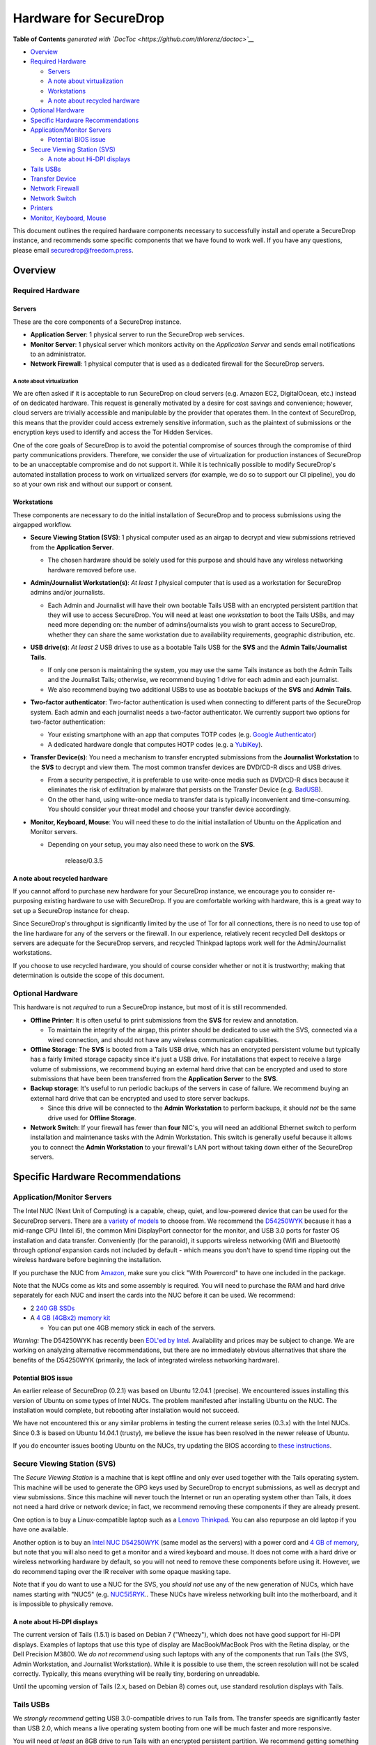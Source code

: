 Hardware for SecureDrop
=======================

.. raw:: html

   <!-- START doctoc generated TOC please keep comment here to allow auto update -->

.. raw:: html

   <!-- DON'T EDIT THIS SECTION, INSTEAD RE-RUN doctoc TO UPDATE -->

**Table of Contents** *generated with
`DocToc <https://github.com/thlorenz/doctoc>`__*

-  `Overview <#overview>`__
-  `Required Hardware <#required-hardware>`__

   -  `Servers <#servers>`__
   -  `A note about virtualization <#a-note-about-virtualization>`__
   -  `Workstations <#workstations>`__
   -  `A note about recycled
      hardware <#a-note-about-recycled-hardware>`__

-  `Optional Hardware <#optional-hardware>`__
-  `Specific Hardware
   Recommendations <#specific-hardware-recommendations>`__
-  `Application/Monitor Servers <#applicationmonitor-servers>`__

   -  `Potential BIOS issue <#potential-bios-issue>`__

-  `Secure Viewing Station (SVS) <#secure-viewing-station-svs>`__

   -  `A note about Hi-DPI displays <#a-note-about-hi-dpi-displays>`__

-  `Tails USBs <#tails-usbs>`__
-  `Transfer Device <#transfer-device>`__
-  `Network Firewall <#network-firewall>`__
-  `Network Switch <#network-switch>`__
-  `Printers <#printers>`__
-  `Monitor, Keyboard, Mouse <#monitor-keyboard-mouse>`__

.. raw:: html

   <!-- END doctoc generated TOC please keep comment here to allow auto update -->

This document outlines the required hardware components necessary to
successfully install and operate a SecureDrop instance, and recommends
some specific components that we have found to work well. If you have
any questions, please email securedrop@freedom.press.

Overview
--------

Required Hardware
~~~~~~~~~~~~~~~~~

Servers
^^^^^^^

These are the core components of a SecureDrop instance.

-  **Application Server**: 1 physical server to run the SecureDrop web
   services.
-  **Monitor Server**: 1 physical server which monitors activity on the
   *Application Server* and sends email notifications to an
   administrator.
-  **Network Firewall**: 1 physical computer that is used as a dedicated
   firewall for the SecureDrop servers.

A note about virtualization
'''''''''''''''''''''''''''

We are often asked if it is acceptable to run SecureDrop on cloud
servers (e.g. Amazon EC2, DigitalOcean, etc.) instead of on dedicated
hardware. This request is generally motivated by a desire for cost
savings and convenience; however, cloud servers are trivially accessible
and manipulable by the provider that operates them. In the context of
SecureDrop, this means that the provider could access extremely
sensitive information, such as the plaintext of submissions or the
encryption keys used to identify and access the Tor Hidden Services.

One of the core goals of SecureDrop is to avoid the potential compromise
of sources through the compromise of third party communications
providers. Therefore, we consider the use of virtualization for
production instances of SecureDrop to be an unacceptable compromise and
do not support it. While it is technically possible to modify
SecureDrop's automated installation process to work on virtualized
servers (for example, we do so to support our CI pipeline), you do so at
your own risk and without our support or consent.

Workstations
^^^^^^^^^^^^

These components are necessary to do the initial installation of
SecureDrop and to process submissions using the airgapped workflow.

-  **Secure Viewing Station (SVS)**: 1 physical computer used as an
   airgap to decrypt and view submissions retrieved from the
   **Application Server**.

   -  The chosen hardware should be solely used for this purpose and
      should have any wireless networking hardware removed before use.

-  **Admin/Journalist Workstation(s)**: *At least 1* physical computer
   that is used as a workstation for SecureDrop admins and/or
   journalists.

   -  Each Admin and Journalist will have their own bootable Tails USB
      with an encrypted persistent partition that they will use to
      access SecureDrop. You will need at least one *workstation* to
      boot the Tails USBs, and may need more depending on: the number of
      admins/journalists you wish to grant access to SecureDrop, whether
      they can share the same workstation due to availability
      requirements, geographic distribution, etc.

-  **USB drive(s)**: *At least 2* USB drives to use as a bootable Tails
   USB for the **SVS** and the **Admin Tails**/**Journalist Tails**.

   -  If only one person is maintaining the system, you may use the same
      Tails instance as both the Admin Tails and the Journalist Tails;
      otherwise, we recommend buying 1 drive for each admin and each
      journalist.
   -  We also recommend buying two additional USBs to use as bootable
      backups of the **SVS** and **Admin Tails**.

-  **Two-factor authenticator**: Two-factor authentication is used when
   connecting to different parts of the SecureDrop system. Each admin
   and each journalist needs a two-factor authenticator. We currently
   support two options for two-factor authentication:

   -  Your existing smartphone with an app that computes TOTP codes
      (e.g. `Google
      Authenticator <https://support.google.com/accounts/answer/1066447?hl=en>`__)
   -  A dedicated hardware dongle that computes HOTP codes (e.g. a
      `YubiKey <https://www.yubico.com/products/yubikey-hardware/yubikey/>`__).

-  **Transfer Device(s)**: You need a mechanism to transfer encrypted
   submissions from the **Journalist Workstation** to the **SVS** to
   decrypt and view them. The most common transfer devices are DVD/CD-R
   discs and USB drives.

   -  From a security perspective, it is preferable to use write-once
      media such as DVD/CD-R discs because it eliminates the risk of
      exfiltration by malware that persists on the Transfer Device (e.g.
      `BadUSB <https://srlabs.de/badusb/>`__).
   -  On the other hand, using write-once media to transfer data is
      typically inconvenient and time-consuming. You should consider
      your threat model and choose your transfer device accordingly.

-  **Monitor, Keyboard, Mouse**: You will need these to do the initial
   installation of Ubuntu on the Application and Monitor servers.

   -  Depending on your setup, you may also need these to work on the
      **SVS**.

                                  release/0.3.5

A note about recycled hardware
^^^^^^^^^^^^^^^^^^^^^^^^^^^^^^

If you cannot afford to purchase new hardware for your SecureDrop
instance, we encourage you to consider re-purposing existing hardware to
use with SecureDrop. If you are comfortable working with hardware, this
is a great way to set up a SecureDrop instance for cheap.

Since SecureDrop's throughput is significantly limited by the use of Tor
for all connections, there is no need to use top of the line hardware
for any of the servers or the firewall. In our experience, relatively
recent recycled Dell desktops or servers are adequate for the SecureDrop
servers, and recycled Thinkpad laptops work well for the
Admin/Journalist workstations.

If you choose to use recycled hardware, you should of course consider
whether or not it is trustworthy; making that determination is outside
the scope of this document.

Optional Hardware
~~~~~~~~~~~~~~~~~

This hardware is not *required* to run a SecureDrop instance, but most
of it is still recommended.

-  **Offline Printer**: It is often useful to print submissions from the
   **SVS** for review and annotation.

   -  To maintain the integrity of the airgap, this printer should be
      dedicated to use with the SVS, connected via a wired connection,
      and should not have any wireless communication capabilities.

-  **Offline Storage**: The **SVS** is booted from a Tails USB drive,
   which has an encrypted persistent volume but typically has a fairly
   limited storage capacity since it's just a USB drive. For
   installations that expect to receive a large volume of submissions,
   we recommend buying an external hard drive that can be encrypted and
   used to store submissions that have been been transferred from the
   **Application Server** to the **SVS**.
-  **Backup storage**: It's useful to run periodic backups of the
   servers in case of failure. We recommend buying an external hard
   drive that can be encrypted and used to store server backups.

   -  Since this drive will be connected to the **Admin Workstation** to
      perform backups, it should *not* be the same drive used for
      **Offline Storage**.

-  **Network Switch**: If your firewall has fewer than **four** NIC's,
   you will need an additional Ethernet switch to perform installation
   and maintenance tasks with the Admin Workstation. This switch is
   generally useful because it allows you to connect the **Admin
   Workstation** to your firewall's LAN port without taking down either
   of the SecureDrop servers.

Specific Hardware Recommendations
---------------------------------

Application/Monitor Servers
~~~~~~~~~~~~~~~~~~~~~~~~~~~

The Intel NUC (Next Unit of Computing) is a capable, cheap, quiet, and
low-powered device that can be used for the SecureDrop servers. There
are a `variety of
models <https://www-ssl.intel.com/content/www/us/en/nuc/products-overview.html>`__
to choose from. We recommend the
`D54250WYK <https://www-ssl.intel.com/content/www/us/en/nuc/nuc-kit-d54250wyk.html>`__
because it has a mid-range CPU (Intel i5), the common Mini DisplayPort
connector for the monitor, and USB 3.0 ports for faster OS installation
and data transfer. Conveniently (for the paranoid), it supports wireless
networking (Wifi and Bluetooth) through *optional* expansion cards not
included by default - which means you don't have to spend time ripping
out the wireless hardware before beginning the installation.

If you purchase the NUC from
`Amazon <http://www.amazon.com/Intel-D54250WYK-DisplayPort-Graphics-i5-4250U/dp/B00F3F38O2/>`__,
make sure you click "With Powercord" to have one included in the
package.

Note that the NUCs come as kits and some assembly is required. You will
need to purchase the RAM and hard drive separately for each NUC and
insert the cards into the NUC before it can be used. We recommend:

-  2 `240 GB SSDs <http://www.amazon.com/dp/B00BQ8RKT4/>`__
-  A `4 GB (4GBx2) memory
   kit <http://www.amazon.com/Crucial-PC3-12800-204-Pin-Notebook-CT2CP25664BF160B/dp/B005MWQ6WC/>`__

   -  You can put one 4GB memory stick in each of the servers.

*Warning:* The D54250WYK has recently been `EOL'ed by
Intel <http://ark.intel.com/products/series/70407/Intel-NUC-Boards-and-Kits>`__.
Availability and prices may be subject to change. We are working on
analyzing alternative recommendations, but there are no immediately
obvious alternatives that share the benefits of the D54250WYK
(primarily, the lack of integrated wireless networking hardware).

Potential BIOS issue
^^^^^^^^^^^^^^^^^^^^

An earlier release of SecureDrop (0.2.1) was based on Ubuntu 12.04.1
(precise). We encountered issues installing this version of Ubuntu on
some types of Intel NUCs. The problem manifested after installing Ubuntu
on the NUC. The installation would complete, but rebooting after
installation would not succeed.

We have not encountered this or any similar problems in testing the
current release series (0.3.x) with the Intel NUCs. Since 0.3 is based
on Ubuntu 14.04.1 (trusty), we believe the issue has been resolved in
the newer release of Ubuntu.

If you do encounter issues booting Ubuntu on the NUCs, try updating the
BIOS according to `these
instructions <http://arstechnica.com/gadgets/2014/02/new-intel-nuc-bios-update-fixes-steamos-other-linux-booting-problems/>`__.

Secure Viewing Station (SVS)
~~~~~~~~~~~~~~~~~~~~~~~~~~~~

The *Secure Viewing Station* is a machine that is kept offline and only
ever used together with the Tails operating system. This machine will be
used to generate the GPG keys used by SecureDrop to encrypt submissions,
as well as decrypt and view submissions. Since this machine will never
touch the Internet or run an operating system other than Tails, it does
not need a hard drive or network device; in fact, we recommend removing
these components if they are already present.

One option is to buy a Linux-compatible laptop such as a `Lenovo
Thinkpad <http://shop.lenovo.com/us/en/laptops/thinkpad/t-series/t540p/>`__.
You can also repurpose an old laptop if you have one available.

Another option is to buy an `Intel NUC
D54250WYK <http://www.amazon.com/Intel-D54250WYK-DisplayPort-Graphics-i5-4250U/dp/B00F3F38O2/>`__
(same model as the servers) with a power cord and `4 GB of
memory <http://www.amazon.com/Crucial-PC3-12800-204-Pin-Notebook-CT2CP25664BF160B/dp/B005MWQ6WC/>`__,
but note that you will also need to get a monitor and a wired keyboard
and mouse. It does not come with a hard drive or wireless networking
hardware by default, so you will not need to remove these components
before using it. However, we do recommend taping over the IR receiver
with some opaque masking tape.

Note that if you do want to use a NUC for the SVS, you *should not* use
any of the new generation of NUCs, which have names starting with "NUC5"
(e.g.
`NUC5i5RYK <https://www-ssl.intel.com/content/www/us/en/nuc/nuc-kit-nuc5i5ryk.html>`__..
These NUCs have wireless networking built into the motherboard, and it
is impossible to physically remove.

A note about Hi-DPI displays
^^^^^^^^^^^^^^^^^^^^^^^^^^^^

The current version of Tails (1.5.1) is based on Debian 7 ("Wheezy"),
which does not have good support for Hi-DPI displays. Examples of
laptops that use this type of display are MacBook/MacBook Pros with the
Retina display, or the Dell Precision M3800. We *do not recommend* using
such laptops with any of the components that run Tails (the SVS, Admin
Workstation, and Journalist Workstation). While it is possible to use
them, the screen resolution will not be scaled correctly. Typically,
this means everything will be really tiny, bordering on unreadable.

Until the upcoming version of Tails (2.x, based on Debian 8) comes out,
use standard resolution displays with Tails.

Tails USBs
~~~~~~~~~~

We *strongly recommend* getting USB 3.0-compatible drives to run Tails
from. The transfer speeds are significantly faster than USB 2.0, which
means a live operating system booting from one will be much faster and
more responsive.

You will need *at least* an 8GB drive to run Tails with an encrypted
persistent partition. We recommend getting something in the 16-64GB
range so you can handle large amounts of submissions without hassle.
Anything more than that is probably overkill.

Other than that, the choice of USB drive depends on capacity, form
factor, cost, and a host of other factors. One option that we like is
the `Leef
Supra <http://www.amazon.com/Leef-Supra-PrimeGrade-Memory-Silver/dp/B00FWQMKA0>`__.

Transfer Device
~~~~~~~~~~~~~~~

If you are using USBs for the transfer device, the same general
recommendations for the Tails USBs also apply. One thing to consider is
that you are going to have *a lot* of USB drives to keep track of, so
you should consider how you will label or identify them and buy drives
accordingly. Drives that are physically larger are often easier to label
(e.g. with tape or a label from a labelmaker).

If you are using DVD/CD-R's for the transfer device, you will need *two*
DVD/CD writers: one for burning DVDs from the **Journalist
Workstation**, and one for reading the burned DVDs on the **SVS**. We
recommend using two separate drives instead of sharing the same drive to
avoid the potential risk of malware exfiltrating data by compromising
the drive's firmware. We've found the DVD/CD writers from Samsung and LG
to work reasonably well, you can find some examples
`here <http://www.newegg.com/External-CD-DVD-Blu-Ray-Drives/SubCategory/ID-420>`__.

Finally, you will need a stack of blank DVD/CD-R's, which you can buy
anywhere.

Network Firewall
~~~~~~~~~~~~~~~~

We recommend the `pfSense
SG-2440 <http://store.pfsense.org/SG-2440/>`__.

Network Switch
~~~~~~~~~~~~~~

This is optional, for people who are using a firewall with less than 4
ports (the recommended firewall has 4 ports). Any old switch with more
than 3 ports will do, such as the `5-port Netgear ProSafe Ethernet
Switch <http://www.amazon.com/NETGEAR-ProSafe-Gigabit-Ethernet-Desktop/dp/B0000BVYT3/>`__.

Printers
~~~~~~~~

Careful consideration should be given to the printer used with the SVS.
Most printers today have wireless functionality (WiFi or Bluetooth
connectivity) which should be **avoided** because it could be used to
compromise the airgap.

Unfortunately, it is difficult to find printers that work with Tails,
and it is increasingly difficult to find non-wireless printers at all.
To assist you, we have compiled the following partial list of
airgap-safe printers that have been tested and are known to work with
Tails:

+-------------------------+----------------+------------------+--------------------+--------------------+-------------------------------------------------------------------------------------------------------------------------------------------------------------+
| Model                   | Testing Date   | Tails Versions   | Price (new)        | Price (used)       | Notes                                                                                                                                                       |
+=========================+================+==================+====================+====================+=============================================================================================================================================================+
| HP LaserJet 400 M401n   | 06/2015        | 1.4              | $178.60 (Amazon)   | $115.00 (Amazon)   | Monochrome laser printer. Heavy (10 lbs.) When adding the printer in Tails, you need to set "Make and model" to "HP LaserJet 400 CUPS+Gutenprint v5.2.9".   |
+-------------------------+----------------+------------------+--------------------+--------------------+-------------------------------------------------------------------------------------------------------------------------------------------------------------+
| HP Deskjet 6940         | 04/2015        | 1.3.2            | $639.99 (Amazon)   | $196.99 (Amazon)   | Monochrome Inkjet printer                                                                                                                                   |
+-------------------------+----------------+------------------+--------------------+--------------------+-------------------------------------------------------------------------------------------------------------------------------------------------------------+

If you know of another model of printer that fits our requirements and
works with Tails, please submit a pull request to add it to this list.

Monitor, Keyboard, Mouse
~~~~~~~~~~~~~~~~~~~~~~~~

We don't have anything specific to recommend when it comes to displays.
You should make sure you know what monitor cable you need for the
servers, since you will need to connect them to a monitor to do the
initial Ubuntu installation.

You should use a wired (USB) keyboard and mouse, not wireless.
